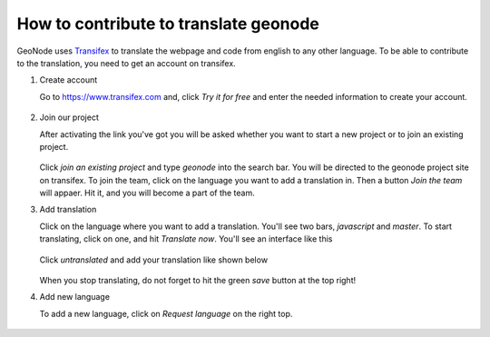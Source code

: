 .. _translate:

======================================
How to contribute to translate geonode
======================================

GeoNode uses `Transifex <https://www.transifex.com>`_ to translate the webpage and code from english to any other language. To be able to contribute to the translation, you need to get an account on transifex.

#. Create account

   Go to `<https://www.transifex.com>`_ and, click *Try it for free* and enter the needed information to create your account.

   .. figure:: img/transifex_homepage.PNG

#. Join our project

   After activating the link you've got you will be asked whether you want to start a new project or to join an existing project.

   .. figure:: img/transifex_join_project.PNG

   Click *join an existing project* and type *geonode* into the search bar. You will be directed to the geonode project site on transifex. To join the team, click on the language you want to add a translation in. Then a button *Join the team* will appaer. Hit it, and you will become a part of the team.

#. Add translation

   Click on the language where you want to add a translation. You'll see two bars, *javascript* and *master*. To start translating, click on one, and hit *Translate now*. You'll see an interface like this

   .. figure:: img/transifex_interface.PNG

   Click *untranslated* and add your translation like shown below

   .. figure:: img/transifex_add_translation.PNG

   When you stop translating, do not forget to hit the green *save* button at the top right!

#. Add new language

   To add a new language, click on *Request language* on the right top.

   .. figure:: img/transifex_request_language.PNG

 
